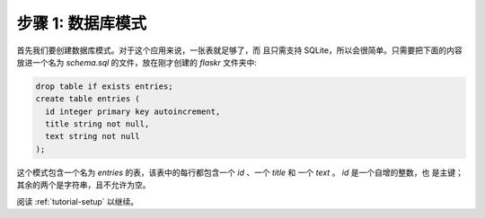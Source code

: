 .. _tutorial-schema:

步骤 1: 数据库模式
=======================

首先我们要创建数据库模式。对于这个应用来说，一张表就足够了，而
且只需支持 SQLite，所以会很简单。只需要把下面的内容放进一个名为
`schema.sql` 的文件，放在刚才创建的 `flaskr` 文件夹中:

.. sourcecode:: sql

    drop table if exists entries;
    create table entries (
      id integer primary key autoincrement,
      title string not null,
      text string not null
    );

这个模式包含一个名为 `entries` 的表，该表中的每行都包含一个
`id` 、一个 `title` 和 一个 `text` 。 `id` 是一个自增的整数，也
是主键；其余的两个是字符串，且不允许为空。


阅读 :ref:`tutorial-setup` 以继续。
